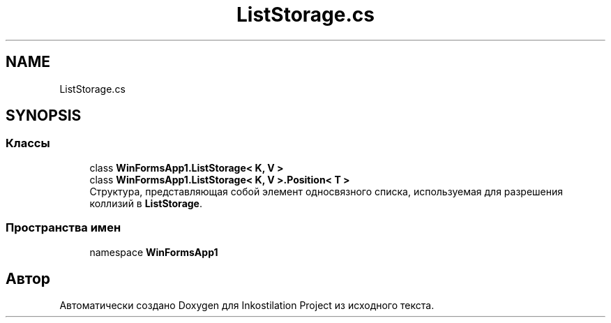 .TH "ListStorage.cs" 3 "Сб 27 Июн 2020" "Inkostilation Project" \" -*- nroff -*-
.ad l
.nh
.SH NAME
ListStorage.cs
.SH SYNOPSIS
.br
.PP
.SS "Классы"

.in +1c
.ti -1c
.RI "class \fBWinFormsApp1\&.ListStorage< K, V >\fP"
.br
.ti -1c
.RI "class \fBWinFormsApp1\&.ListStorage< K, V >\&.Position< T >\fP"
.br
.RI "Структура, представляющая собой элемент односвязного списка, используемая для разрешения коллизий в \fBListStorage\fP\&. "
.in -1c
.SS "Пространства имен"

.in +1c
.ti -1c
.RI "namespace \fBWinFormsApp1\fP"
.br
.in -1c
.SH "Автор"
.PP 
Автоматически создано Doxygen для Inkostilation Project из исходного текста\&.
